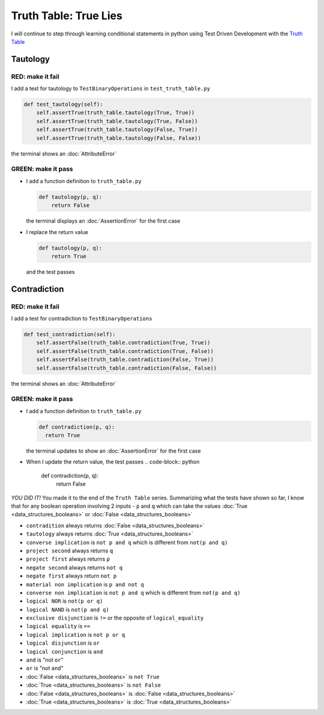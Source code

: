 Truth Table: True Lies
======================

I will continue to step through learning conditional statements in python using Test Driven Development with the `Truth Table <https://en.wikipedia.org/wiki/Truth_table>`_



Tautology
---------

RED: make it fail
^^^^^^^^^^^^^^^^^

I add a test for tautology to ``TestBinaryOperations`` in ``test_truth_table.py``

.. code-block:: python

    def test_tautology(self):
        self.assertTrue(truth_table.tautology(True, True))
        self.assertTrue(truth_table.tautology(True, False))
        self.assertTrue(truth_table.tautology(False, True))
        self.assertTrue(truth_table.tautology(False, False))

the terminal shows an :doc:`AttributeError`

GREEN: make it pass
^^^^^^^^^^^^^^^^^^^


* I add a function definition to ``truth_table.py``

  .. code-block:: python

    def tautology(p, q):
        return False

  the terminal displays an :doc:`AssertionError` for the first case
* I replace the return value

  .. code-block:: python

    def tautology(p, q):
        return True

  and the test passes


Contradiction
-------------

RED: make it fail
^^^^^^^^^^^^^^^^^

I add a test for contradiction to ``TestBinaryOperations``

.. code-block:: python

    def test_contradiction(self):
        self.assertFalse(truth_table.contradiction(True, True))
        self.assertFalse(truth_table.contradiction(True, False))
        self.assertFalse(truth_table.contradiction(False, True))
        self.assertFalse(truth_table.contradiction(False, False))

the terminal shows an :doc:`AttributeError`

GREEN: make it pass
^^^^^^^^^^^^^^^^^^^

* I add a function definition to ``truth_table.py``

  .. code-block:: python

    def contradiction(p, q):
      return True

  the terminal updates to show an :doc:`AssertionError` for the first case
* When I update the return value, the test passes
  .. code-block:: python

    def contradiction(p, q):
        return False


*YOU DID IT!* You made it to the end of the ``Truth Table`` series. Summarizing what the tests have shown so far, I know that for any boolean operation involving 2 inputs - ``p`` and ``q`` which can take the values :doc:`True <data_structures_booleans>` or :doc:`False <data_structures_booleans>`


* ``contradition`` always returns :doc:`False <data_structures_booleans>`
* ``tautology`` always returns :doc:`True <data_structures_booleans>`
* ``converse implication`` is ``not p and q`` which is different from ``not(p and q)``
* ``project second`` always returns ``q``
* ``project first`` always returns ``p``
* ``negate second`` always returns ``not q``
* ``negate first`` always return ``not p``
* ``material non implication`` is ``p and not q``
* ``converse non implication`` is ``not p and q`` which is different from ``not(p and q)``
* ``logical NOR`` is ``not(p or q)``
* ``logical NAND`` is ``not(p and q)``
* ``exclusive disjunction`` is ``!=`` or the opposite of ``logical_equality``
* ``logical equality`` is ``==``
* ``logical implication`` is ``not p or q``
* ``logical disjunction`` is ``or``
* ``logical conjunction`` is ``and``
* ``and`` is "not ``or``"
* ``or`` is "not ``and``"
* :doc:`False <data_structures_booleans>` is ``not True``
* :doc:`True <data_structures_booleans>` is ``not False``
* :doc:`False <data_structures_booleans>` is :doc:`False <data_structures_booleans>`
* :doc:`True <data_structures_booleans>` is :doc:`True <data_structures_booleans>`
